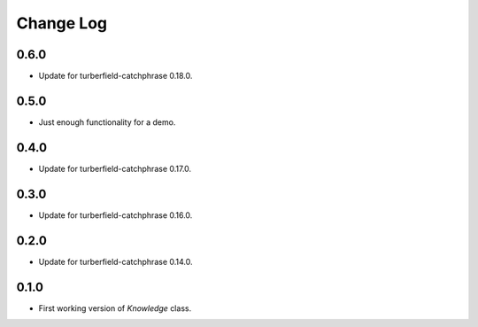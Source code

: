 ..  Titling
    ##++::==~~--''``

.. This is a reStructuredText file.

Change Log
::::::::::

0.6.0
=====

* Update for turberfield-catchphrase 0.18.0.

0.5.0
=====

* Just enough functionality for a demo.

0.4.0
=====

* Update for turberfield-catchphrase 0.17.0.

0.3.0
=====

* Update for turberfield-catchphrase 0.16.0.

0.2.0
=====

* Update for turberfield-catchphrase 0.14.0.

0.1.0
=====

* First working version of `Knowledge` class.


